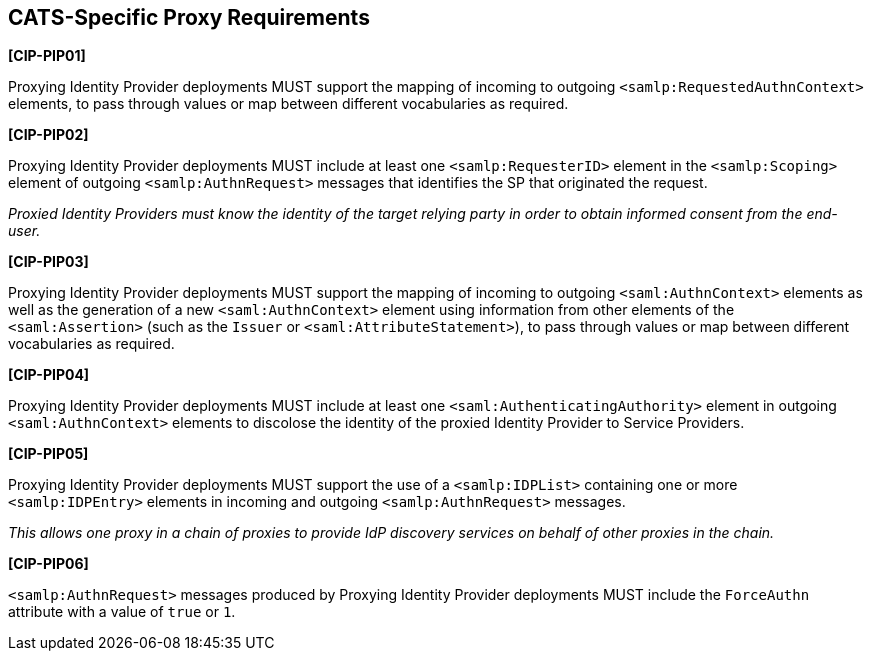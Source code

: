 == CATS-Specific Proxy Requirements

*[CIP-PIP01]*

Proxying Identity Provider deployments MUST support the mapping of incoming to
outgoing `<samlp:RequestedAuthnContext>` elements, to pass through values or
map between different vocabularies as required.

*[CIP-PIP02]*

Proxying Identity Provider deployments MUST include at least one
`<samlp:RequesterID>` element in the `<samlp:Scoping>` element of outgoing
`<samlp:AuthnRequest>` messages that identifies the SP that originated the
request.

_Proxied Identity Providers must know the identity of the target relying party
in order to obtain informed consent from the end-user._

*[CIP-PIP03]*

Proxying Identity Provider deployments MUST support the mapping of incoming to
outgoing `<saml:AuthnContext>` elements as well as the generation of a new
`<saml:AuthnContext>` element using information from other elements of the
`<saml:Assertion>` (such as the `Issuer` or `<saml:AttributeStatement>`), to
pass through values or map between different vocabularies as required.

*[CIP-PIP04]*

Proxying Identity Provider deployments MUST include at least one
`<saml:AuthenticatingAuthority>` element in outgoing `<saml:AuthnContext>`
elements to discolose the identity of the proxied Identity Provider to
Service Providers.

*[CIP-PIP05]*

Proxying Identity Provider deployments MUST support the use of a
`<samlp:IDPList>` containing one or more `<samlp:IDPEntry>` elements in incoming
and outgoing `<samlp:AuthnRequest>` messages.

_This allows one proxy in a chain of proxies to provide IdP discovery services
on behalf of other proxies in the chain._

*[CIP-PIP06]*

`<samlp:AuthnRequest>` messages produced by Proxying Identity Provider
deployments MUST include the `ForceAuthn` attribute with a value of `true` or
`1`. 